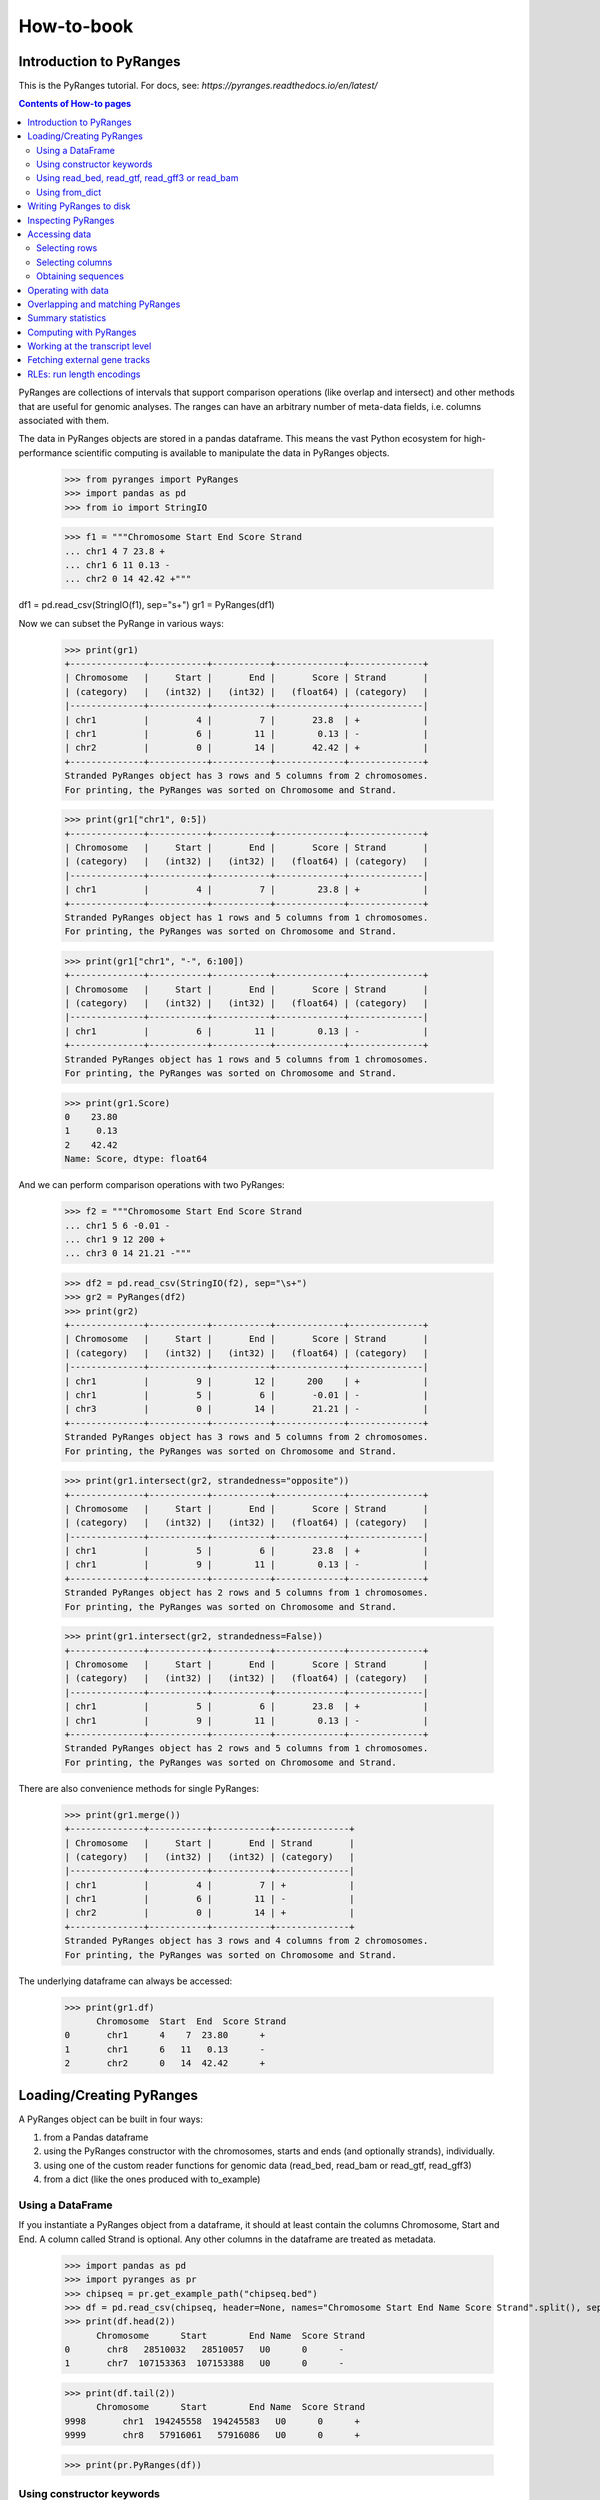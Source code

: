 How-to-book
===========



Introduction to PyRanges
~~~~~~~~~~~~~~~~~~~~~~~~

This is the PyRanges tutorial. For docs, see: `https://pyranges.readthedocs.io/en/latest/`


.. contents:: Contents of How-to pages
   :depth: 3

PyRanges are collections of intervals that support comparison operations (like overlap and intersect) and other methods that are useful for genomic analyses. The ranges can have an arbitrary number of meta-data fields, i.e. columns associated with them.

The data in PyRanges objects are stored in a pandas dataframe. This means the vast Python ecosystem for high-performance scientific computing is available to manipulate the data in PyRanges objects.




  >>> from pyranges import PyRanges
  >>> import pandas as pd
  >>> from io import StringIO
	
  >>> f1 = """Chromosome Start End Score Strand 
  ... chr1 4 7 23.8 +
  ... chr1 6 11 0.13 -
  ... chr2 0 14 42.42 +"""
	
df1 = pd.read_csv(StringIO(f1), sep="\s+")
gr1 = PyRanges(df1)


Now we can subset the PyRange in various ways:


  >>> print(gr1)
  +--------------+-----------+-----------+-------------+--------------+
  | Chromosome   |     Start |       End |       Score | Strand       |
  | (category)   |   (int32) |   (int32) |   (float64) | (category)   |
  |--------------+-----------+-----------+-------------+--------------|
  | chr1         |         4 |         7 |       23.8  | +            |
  | chr1         |         6 |        11 |        0.13 | -            |
  | chr2         |         0 |        14 |       42.42 | +            |
  +--------------+-----------+-----------+-------------+--------------+
  Stranded PyRanges object has 3 rows and 5 columns from 2 chromosomes.
  For printing, the PyRanges was sorted on Chromosome and Strand.
	
  >>> print(gr1["chr1", 0:5])
  +--------------+-----------+-----------+-------------+--------------+
  | Chromosome   |     Start |       End |       Score | Strand       |
  | (category)   |   (int32) |   (int32) |   (float64) | (category)   |
  |--------------+-----------+-----------+-------------+--------------|
  | chr1         |         4 |         7 |        23.8 | +            |
  +--------------+-----------+-----------+-------------+--------------+
  Stranded PyRanges object has 1 rows and 5 columns from 1 chromosomes.
  For printing, the PyRanges was sorted on Chromosome and Strand.
  
  
  >>> print(gr1["chr1", "-", 6:100])
  +--------------+-----------+-----------+-------------+--------------+
  | Chromosome   |     Start |       End |       Score | Strand       |
  | (category)   |   (int32) |   (int32) |   (float64) | (category)   |
  |--------------+-----------+-----------+-------------+--------------|
  | chr1         |         6 |        11 |        0.13 | -            |
  +--------------+-----------+-----------+-------------+--------------+
  Stranded PyRanges object has 1 rows and 5 columns from 1 chromosomes.
  For printing, the PyRanges was sorted on Chromosome and Strand.
	
  >>> print(gr1.Score)
  0    23.80
  1     0.13
  2    42.42
  Name: Score, dtype: float64
	
	
And we can perform comparison operations with two PyRanges:

  >>> f2 = """Chromosome Start End Score Strand
  ... chr1 5 6 -0.01 -
  ... chr1 9 12 200 +
  ... chr3 0 14 21.21 -"""
	
  >>> df2 = pd.read_csv(StringIO(f2), sep="\s+")
  >>> gr2 = PyRanges(df2)
  >>> print(gr2)
  +--------------+-----------+-----------+-------------+--------------+
  | Chromosome   |     Start |       End |       Score | Strand       |
  | (category)   |   (int32) |   (int32) |   (float64) | (category)   |
  |--------------+-----------+-----------+-------------+--------------|
  | chr1         |         9 |        12 |      200    | +            |
  | chr1         |         5 |         6 |       -0.01 | -            |
  | chr3         |         0 |        14 |       21.21 | -            |
  +--------------+-----------+-----------+-------------+--------------+
  Stranded PyRanges object has 3 rows and 5 columns from 2 chromosomes.
  For printing, the PyRanges was sorted on Chromosome and Strand.
	
  >>> print(gr1.intersect(gr2, strandedness="opposite"))
  +--------------+-----------+-----------+-------------+--------------+
  | Chromosome   |     Start |       End |       Score | Strand       |
  | (category)   |   (int32) |   (int32) |   (float64) | (category)   |
  |--------------+-----------+-----------+-------------+--------------|
  | chr1         |         5 |         6 |       23.8  | +            |
  | chr1         |         9 |        11 |        0.13 | -            |
  +--------------+-----------+-----------+-------------+--------------+
  Stranded PyRanges object has 2 rows and 5 columns from 1 chromosomes.
  For printing, the PyRanges was sorted on Chromosome and Strand.
	
  >>> print(gr1.intersect(gr2, strandedness=False))
  +--------------+-----------+-----------+-------------+--------------+
  | Chromosome   |     Start |       End |       Score | Strand       |
  | (category)   |   (int32) |   (int32) |   (float64) | (category)   |
  |--------------+-----------+-----------+-------------+--------------|
  | chr1         |         5 |         6 |       23.8  | +            |
  | chr1         |         9 |        11 |        0.13 | -            |
  +--------------+-----------+-----------+-------------+--------------+
  Stranded PyRanges object has 2 rows and 5 columns from 1 chromosomes.
  For printing, the PyRanges was sorted on Chromosome and Strand.

There are also convenience methods for single PyRanges:

  >>> print(gr1.merge())
  +--------------+-----------+-----------+--------------+
  | Chromosome   |     Start |       End | Strand       |
  | (category)   |   (int32) |   (int32) | (category)   |
  |--------------+-----------+-----------+--------------|
  | chr1         |         4 |         7 | +            |
  | chr1         |         6 |        11 | -            |
  | chr2         |         0 |        14 | +            |
  +--------------+-----------+-----------+--------------+
  Stranded PyRanges object has 3 rows and 4 columns from 2 chromosomes.
  For printing, the PyRanges was sorted on Chromosome and Strand.

The underlying dataframe can always be accessed:

  >>> print(gr1.df)
  	Chromosome  Start  End  Score Strand
  0       chr1      4    7  23.80      +
  1       chr1      6   11   0.13      -
  2       chr2      0   14  42.42      +



Loading/Creating PyRanges
~~~~~~~~~~~~~~~~~~~~~~~~~


A PyRanges object can be built in four ways:


#. from a Pandas dataframe
#. using the PyRanges constructor with the chromosomes, starts and ends (and optionally strands), individually.
#. using one of the custom reader functions for genomic data (read_bed, read_bam or read_gtf, read_gff3)
#. from a dict (like the ones produced with to_example)


Using a DataFrame
-----------------


If you instantiate a PyRanges object from a dataframe, it should at least contain the columns Chromosome, Start and End. A column called Strand is optional. Any other columns in the dataframe are treated as metadata.


  >>> import pandas as pd
  >>> import pyranges as pr
  >>> chipseq = pr.get_example_path("chipseq.bed")
  >>> df = pd.read_csv(chipseq, header=None, names="Chromosome Start End Name Score Strand".split(), sep="\t")
  >>> print(df.head(2))
  	Chromosome      Start        End Name  Score Strand
  0       chr8   28510032   28510057   U0      0      -
  1       chr7  107153363  107153388   U0      0      -

  >>> print(df.tail(2))
  	Chromosome      Start        End Name  Score Strand
  9998       chr1  194245558  194245583   U0      0      +
  9999       chr8   57916061   57916086   U0      0      +
	 
  >>> print(pr.PyRanges(df))


	
Using constructor keywords
--------------------------


The other way to instantiate a PyRanges object is to use the constructor with keywords:

  >>> gr = pr.PyRanges(chromosomes=df.Chromosome, starts=df.Start, ends=df.End)
  >>> print(gr)
  +--------------+-----------+-----------+
  | Chromosome   | Start     | End       |
  | (category)   | (int32)   | (int32)   |
  |--------------+-----------+-----------|
  | chr1         | 100079649 | 100079674 |
  | chr1         | 212609534 | 212609559 |
  | chr1         | 223587418 | 223587443 |
  | chr1         | 202450161 | 202450186 |
  | ...          | ...       | ...       |
  | chrY         | 11942770  | 11942795  |
  | chrY         | 8316773   | 8316798   |
  | chrY         | 7463444   | 7463469   |
  | chrY         | 7405376   | 7405401   |
  +--------------+-----------+-----------+
  Unstranded PyRanges object has 10,000 rows and 3 columns from 24 chromosomes.
  For printing, the PyRanges was sorted on Chromosome.


It is possible to make PyRanges objects out of basic Python datatypes:

  >>> gr = pr.PyRanges(chromosomes="chr1", strands="+", starts=[0, 1, 2], ends=(3, 4, 5))
  >>> print(gr)
  +--------------+-----------+-----------+--------------+
  | Chromosome   |     Start |       End | Strand       |
  | (category)   |   (int32) |   (int32) | (category)   |
  |--------------+-----------+-----------+--------------|
  | chr1         |         0 |         3 | +            |
  | chr1         |         1 |         4 | +            |
  | chr1         |         2 |         5 | +            |
  +--------------+-----------+-----------+--------------+
  Stranded PyRanges object has 3 rows and 4 columns from 1 chromosomes.
  For printing, the PyRanges was sorted on Chromosome and Strand.

  >>> gr = pr.PyRanges(chromosomes="chr1 chr2 chr3".split(), strands="+ - +".split(), starts=[0, 1, 2], ends=(3, 4, 5))
  >>> print(gr)
  +--------------+-----------+-----------+--------------+
  | Chromosome   |     Start |       End | Strand       |
  | (category)   |   (int32) |   (int32) | (category)   |
  |--------------+-----------+-----------+--------------|
  | chr1         |         0 |         3 | +            |
  | chr2         |         1 |         4 | -            |
  | chr3         |         2 |         5 | +            |
  +--------------+-----------+-----------+--------------+
  Stranded PyRanges object has 3 rows and 4 columns from 3 chromosomes.
  For printing, the PyRanges was sorted on Chromosome and Strand.
	
Using read_bed, read_gtf, read_gff3 or read_bam
-----------------------------------------------


The pyranges library can create PyRanges from gff3 common file formats, namely gtf/gff, gff3, bed and bam ^.

  >>> ensembl_path = pr.get_example_path("ensembl.gtf")
  >>> gr = pr.read_gtf(ensembl_path)
  >>> print(gr)
  +--------------+------------+--------------+-----------+-----------+------------+-------+
  | Chromosome   | Source     | Feature      | Start     | End       | Score      | +20   |
  | (category)   | (object)   | (category)   | (int32)   | (int32)   | (object)   | ...   |
  |--------------+------------+--------------+-----------+-----------+------------+-------|
  | 1            | havana     | gene         | 11868     | 14409     | .          | ...   |
  | 1            | havana     | transcript   | 11868     | 14409     | .          | ...   |
  | 1            | havana     | exon         | 11868     | 12227     | .          | ...   |
  | 1            | havana     | exon         | 12612     | 12721     | .          | ...   |
  | ...          | ...        | ...          | ...       | ...       | ...        | ...   |
  | 1            | ensembl    | transcript   | 120724    | 133723    | .          | ...   |
  | 1            | ensembl    | exon         | 133373    | 133723    | .          | ...   |
  | 1            | ensembl    | exon         | 129054    | 129223    | .          | ...   |
  | 1            | ensembl    | exon         | 120873    | 120932    | .          | ...   |
  +--------------+------------+--------------+-----------+-----------+------------+-------+
  Stranded PyRanges object has 95 rows and 26 columns from 1 chromosomes.
  For printing, the PyRanges was sorted on Chromosome and Strand.
  20 hidden columns: Strand, Frame, gene_id, gene_version, gene_name, gene_source, gene_biotype, ... (+ 13 more.)


To read bam files the optional bamread-library must be installed. Use::

    conda install -c bioconda bamread
 
or::
    
    pip install bamread 

to install it
    
    
read_bam takes the arguments ``sparse``, ``mapq``, ``required_flag``, ``filter_flag``, which have the default values True, 0, 0 and 1540, respectively. With sparse True, only the columns ``['Chromosome', 'Start', 'End', 'Strand', 'Flag']`` are fetched. Setting sparse to False additionally gives you the columns ``['QueryStart', 'QueryEnd', 'Name', 'Cigar', 'Quality']``, but is more time and memory-consuming.
All the reader functions also take the flag ``as_df``


Using from_dict
---------------

  >>> f1 = pr.data.f1()
  >>> d = f1.to_example(n=10)
  >>> print(d)
  {'Chromosome': ['chr1', 'chr1', 'chr1'], 'Start': [3, 8, 5], 'End': [6, 9, 7], 'Name': ['interval1', 'interval3', 'interval2'], 'Score': [0, 0, 0], 'Strand': ['+', '+', '-']}
	
  >>> print(pr.from_dict(d))
  +--------------+-----------+-----------+------------+-----------+--------------+
  | Chromosome   |     Start |       End | Name       |     Score | Strand       |
  | (category)   |   (int32) |   (int32) | (object)   |   (int64) | (category)   |
  |--------------+-----------+-----------+------------+-----------+--------------|
  | chr1         |         3 |         6 | interval1  |         0 | +            |
  | chr1         |         8 |         9 | interval3  |         0 | +            |
  | chr1         |         5 |         7 | interval2  |         0 | -            |
  +--------------+-----------+-----------+------------+-----------+--------------+
  Stranded PyRanges object has 3 rows and 6 columns from 1 chromosomes.
  For printing, the PyRanges was sorted on Chromosome and Strand.


Writing PyRanges to disk
~~~~~~~~~~~~~~~~~~~~~~~~


The PyRanges can be written to several formats, namely csv, gtf, gff3 and bigwig.
If no path-argument is given, the string representation of the data is returned. (It may potentially be very large.) If a path is given, the return value is the object itself. This way the write methods can easily be inserted in method call chains.

  >>> import pyranges as pr
  >>> gr = pr.data.chipseq()
  >>> gr.to_gtf("chipseq.gtf")
  # file chipseq.gtf has been created 



The to_csv method takes the arguments header and sep.

  >>> print(gr.drop(['Label', 'Tag']).head().to_csv(sep="\t", header=False))
  chr1	212609534	212609559	U0	0	+
  chr1	169887529	169887554	U0	0	+
  chr1	216711011	216711036	U0	0	+
  chr1	144227079	144227104	U0	0	+
  chr1	148177825	148177850	U0	0	+
  chr1	113486652	113486677	U0	0	+
  chr1	27024083	27024108	U0	0	+
  chr1	37865066	37865091	U0	0	+

All to-methods except to_bigwig takes an argument chain which can be set to True if you want the method to return the PyRanges it wrote. It is useful for storing the intermediate results of long call chains.::

	pr.data().f1().to_csv("bla", chain=True).merge()...
	
	
	
The pyranges library can also create bigwigs, but it needs the library pybigwig which is not installed by default. 
Use:: 
	
	conda install -c bioconda pybigwig
	
or::

	pip install pybigwig
	

to install it.

The bigwig writer needs to know the chromosome sizes. 
You can fetch these using the pyranges database functions, a pyranges add-on that can be install with::

	pip install pyranges_db:

  >>> gr.to_bigwig("chipseq.bw", chromsizes)
  # file chipseq.bw has been created 



To create a bigwig from an arbitrary value column, use the value_col argument.
If you want to write one bigwig for each strand, you need to do it manually.

  >>> gr["+"].to_bigwig("chipseq_plus.bw", chromsizes)
  >>> gr["-"].to_bigwig("chipseq_minus.bw", chromsizes)

to_bigwig also takes a flag ``divide_by`` which takes another PyRanges. Using divide_by creates a log2-normalized bigwig.




Inspecting PyRanges
~~~~~~~~~~~~~~~~~~~


The PyRanges method print provides an overview of its data:


  >>> import pyranges as pr
  >>> gr = pr.data.chipseq()
  >>> gr.print()
  +--------------+-----------+-----------+------------+-----------+--------------+
  | Chromosome   | Start     | End       | Name       | Score     | Strand       |
  | (category)   | (int32)   | (int32)   | (object)   | (int64)   | (category)   |
  |--------------+-----------+-----------+------------+-----------+--------------|
  | chr1         | 212609534 | 212609559 | U0         | 0         | +            |
  | chr1         | 169887529 | 169887554 | U0         | 0         | +            |
  | chr1         | 216711011 | 216711036 | U0         | 0         | +            |
  | chr1         | 144227079 | 144227104 | U0         | 0         | +            |
  | ...          | ...       | ...       | ...        | ...       | ...          |
  | chrY         | 15224235  | 15224260  | U0         | 0         | -            |
  | chrY         | 13517892  | 13517917  | U0         | 0         | -            |
  | chrY         | 8010951   | 8010976   | U0         | 0         | -            |
  | chrY         | 7405376   | 7405401   | U0         | 0         | -            |
  +--------------+-----------+-----------+------------+-----------+--------------+
  Stranded PyRanges object has 10,000 rows and 6 columns from 24 chromosomes.
  For printing, the PyRanges was sorted on Chromosome and Strand.

The same method is invoked under the hood anytime we request a string representation:

  >>> print(str(gr))
  +--------------+-----------+-----------+------------+-----------+--------------+
  | Chromosome   | Start     | End       | Name       | Score     | Strand       |
  | (category)   | (int32)   | (int32)   | (object)   | (int64)   | (category)   |
  |--------------+-----------+-----------+------------+-----------+--------------|
  | chr1         | 212609534 | 212609559 | U0         | 0         | +            |
  | chr1         | 169887529 | 169887554 | U0         | 0         | +            |
  | chr1         | 216711011 | 216711036 | U0         | 0         | +            |
  | chr1         | 144227079 | 144227104 | U0         | 0         | +            |
  | ...          | ...       | ...       | ...        | ...       | ...          |
  | chrY         | 15224235  | 15224260  | U0         | 0         | -            |
  | chrY         | 13517892  | 13517917  | U0         | 0         | -            |
  | chrY         | 8010951   | 8010976   | U0         | 0         | -            |
  | chrY         | 7405376   | 7405401   | U0         | 0         | -            |
  +--------------+-----------+-----------+------------+-----------+--------------+
  Stranded PyRanges object has 10,000 rows and 6 columns from 24 chromosomes.
  For printing, the PyRanges was sorted on Chromosome and Strand.

As explained in the tutorial, PyRanges objects consist of collections of DataFrames, organized per chromosome (and strand, if Stranded). When printed, they are displayed as a continuous table, ordered by Chromosome (and strand). 

The window width affects the output of print: columns that do not fit are hidden. When this happens, a message is printed after the table:

  >>> gr.new_col = 'value'
  >>> gr.another_col = 99
  >>> gr.print()
  +--------------+-----------+-----------+------------+-----------+-------+
  | Chromosome   | Start     | End       | Name       | Score     | +3    |
  | (category)   | (int32)   | (int32)   | (object)   | (int64)   | ...   |
  |--------------+-----------+-----------+------------+-----------+-------|
  | chr1         | 212609534 | 212609559 | U0         | 0         | ...   |
  | chr1         | 169887529 | 169887554 | U0         | 0         | ...   |
  | chr1         | 216711011 | 216711036 | U0         | 0         | ...   |
  | chr1         | 144227079 | 144227104 | U0         | 0         | ...   |
  | ...          | ...       | ...       | ...        | ...       | ...   |
  | chrY         | 15224235  | 15224260  | U0         | 0         | ...   |
  | chrY         | 13517892  | 13517917  | U0         | 0         | ...   |
  | chrY         | 8010951   | 8010976   | U0         | 0         | ...   |
  | chrY         | 7405376   | 7405401   | U0         | 0         | ...   |
  +--------------+-----------+-----------+------------+-----------+-------+
  Stranded PyRanges object has 10,000 rows and 8 columns from 24 chromosomes.
  For printing, the PyRanges was sorted on Chromosome and Strand.
  3 hidden columns: Strand, new_col, another_col

Only a limited number of rows are displayed, which are taken from the top and bottom of the table. This is 8 by default, and can be redefined through the first argument of print, named n:

  >>> gr.print(2)
  +--------------+-----------+-----------+------------+-----------+-------+
  | Chromosome   | Start     | End       | Name       | Score     | +3    |
  | (category)   | (int32)   | (int32)   | (object)   | (int64)   | ...   |
  |--------------+-----------+-----------+------------+-----------+-------|
  | chr1         | 212609534 | 212609559 | U0         | 0         | ...   |
  | ...          | ...       | ...       | ...        | ...       | ...   |
  | chrY         | 7405376   | 7405401   | U0         | 0         | ...   |
  +--------------+-----------+-----------+------------+-----------+-------+
  Stranded PyRanges object has 10,000 rows and 8 columns from 24 chromosomes.
  For printing, the PyRanges was sorted on Chromosome and Strand.
  3 hidden columns: Strand, new_col, another_col

  >>> gr.print(n=20)
  +--------------+-----------+-----------+------------+-----------+-------+
  | Chromosome   | Start     | End       | Name       | Score     | +3    |
  | (category)   | (int32)   | (int32)   | (object)   | (int64)   | ...   |
  |--------------+-----------+-----------+------------+-----------+-------|
  | chr1         | 212609534 | 212609559 | U0         | 0         | ...   |
  | chr1         | 169887529 | 169887554 | U0         | 0         | ...   |
  | chr1         | 216711011 | 216711036 | U0         | 0         | ...   |
  | chr1         | 144227079 | 144227104 | U0         | 0         | ...   |
  | chr1         | 148177825 | 148177850 | U0         | 0         | ...   |
  | chr1         | 113486652 | 113486677 | U0         | 0         | ...   |
  | chr1         | 27024083  | 27024108  | U0         | 0         | ...   |
  | chr1         | 37865066  | 37865091  | U0         | 0         | ...   |
  | chr1         | 47488200  | 47488225  | U0         | 0         | ...   |
  | chr1         | 197075093 | 197075118 | U0         | 0         | ...   |
  | ...          | ...       | ...       | ...        | ...       | ...   |
  | chrY         | 21707662  | 21707687  | U0         | 0         | ...   |
  | chrY         | 7761026   | 7761051   | U0         | 0         | ...   |
  | chrY         | 22210637  | 22210662  | U0         | 0         | ...   |
  | chrY         | 14774053  | 14774078  | U0         | 0         | ...   |
  | chrY         | 16495497  | 16495522  | U0         | 0         | ...   |
  | chrY         | 7046809   | 7046834   | U0         | 0         | ...   |
  | chrY         | 15224235  | 15224260  | U0         | 0         | ...   |
  | chrY         | 13517892  | 13517917  | U0         | 0         | ...   |
  | chrY         | 8010951   | 8010976   | U0         | 0         | ...   |
  | chrY         | 7405376   | 7405401   | U0         | 0         | ...   |
  +--------------+-----------+-----------+------------+-----------+-------+
  Stranded PyRanges object has 10,000 rows and 8 columns from 24 chromosomes.
  For printing, the PyRanges was sorted on Chromosome and Strand.
  3 hidden columns: Strand, new_col, another_col

Argument formatting allows to fine-tune appearance. It takes a dictionary with any column name as key, and a string as value which follows the python format syntax:

  >>> gr.print(formatting={
  ...     'Score':'{:.2f}',
  ... 	    'End':'{:e}',
  ... 	    'Start':'{:,}',
  ... 	    'Name':'name={}',
  ... 	    })
  +--------------+-------------+--------------+------------+-----------+-------+
  | Chromosome   | Start       | End          | Name       | Score     | +3    |
  | (category)   | (int32)     | (int32)      | (object)   | (int64)   | ...   |
  |--------------+-------------+--------------+------------+-----------+-------|
  | chr1         | 212,609,534 | 2.126096e+08 | name=U0    | 0.00      | ...   |
  | chr1         | 169,887,529 | 1.698876e+08 | name=U0    | 0.00      | ...   |
  | chr1         | 216,711,011 | 2.167110e+08 | name=U0    | 0.00      | ...   |
  | chr1         | 144,227,079 | 1.442271e+08 | name=U0    | 0.00      | ...   |
  | ...          | ...         | ...          | ...        | ...       | ...   |
  | chrY         | 15,224,235  | 1.522426e+07 | name=U0    | 0.00      | ...   |
  | chrY         | 13,517,892  | 1.351792e+07 | name=U0    | 0.00      | ...   |
  | chrY         | 8,010,951   | 8.010976e+06 | name=U0    | 0.00      | ...   |
  | chrY         | 7,405,376   | 7.405401e+06 | name=U0    | 0.00      | ...   |
  +--------------+-------------+--------------+------------+-----------+-------+
  Stranded PyRanges object has 10,000 rows and 8 columns from 24 chromosomes.
  For printing, the PyRanges was sorted on Chromosome and Strand.
  3 hidden columns: Strand, new_col, another_col


PyRanges columns are pandas Series, and they may be of different data types. The types  are shown in the header shown with print (see above). To see them all, use property dtypes:

  >>> gr.dtypes
  Chromosome     category
  Start             int32
  End               int32
  Name             object
  Score             int64
  Strand         category
  new_col          object
  another_col       int64
  dtype: object

If you want to inspect more information from a PyRanges object, remember that you can always transform it into a pandas DataFrame, which gives access to all its methods. For example, you may employ pandas info and describe:

  >>> gr.df.info()
  <class 'pandas.core.frame.DataFrame'>
  RangeIndex: 10000 entries, 0 to 9999
  Data columns (total 8 columns):
      Column       Non-Null Count  Dtype
   ---  ------       --------------  -----
   0   Chromosome   10000 non-null  category
   1   Start        10000 non-null  int32
   2   End          10000 non-null  int32
   3   Name         10000 non-null  object
   4   Score        10000 non-null  int64
   5   Strand       10000 non-null  category
   6   new_col      10000 non-null  object
   7   another_col  10000 non-null  int64
   dtypes: category(2), int32(2), int64(2), object(2)
   memory usage: 411.1+ KB

  >>> gr.df.describe()
        Start           End    Score  another_col
  count  1.000000e+04  1.000000e+04  10000.0      10000.0
  mean   8.087570e+07  8.087573e+07      0.0         99.0
  std    5.572825e+07  5.572825e+07      0.0          0.0
  min    1.361100e+04  1.363600e+04      0.0         99.0
  25%    3.550257e+07  3.550260e+07      0.0         99.0
  50%    7.030672e+07  7.030674e+07      0.0         99.0
  75%    1.167902e+08  1.167902e+08      0.0         99.0
  max    2.471349e+08  2.471349e+08      0.0         99.0


Accessing data
~~~~~~~~~~~~~~

Selecting rows
--------------

As seen in the tutorial, PyRanges provides various ways to select a subset of rows. All of these methods return a (smaller) copy of the original object.

One way is to index **by genomic region**, which may take any of the following syntaxes:

* chromosome
* chromosome, position slice 
* chromosome, strand, position slice

Here's one example for each:

.. code-block:: python

  >>> import pyranges as pr
  >>> gr = pr.data.chipseq()
  >>> gr['chrX']
  +--------------+-----------+-----------+------------+-----------+--------------+
  | Chromosome   | Start     | End       | Name       | Score     | Strand       |
  | (category)   | (int32)   | (int32)   | (object)   | (int64)   | (category)   |
  |--------------+-----------+-----------+------------+-----------+--------------|
  | chrX         | 13843759  | 13843784  | U0         | 0         | +            |
  | chrX         | 114673546 | 114673571 | U0         | 0         | +            |
  | chrX         | 131816774 | 131816799 | U0         | 0         | +            |
  | chrX         | 45504745  | 45504770  | U0         | 0         | +            |
  | ...          | ...       | ...       | ...        | ...       | ...          |
  | chrX         | 146694149 | 146694174 | U0         | 0         | -            |
  | chrX         | 5044527   | 5044552   | U0         | 0         | -            |
  | chrX         | 15281263  | 15281288  | U0         | 0         | -            |
  | chrX         | 120273723 | 120273748 | U0         | 0         | -            |
  +--------------+-----------+-----------+------------+-----------+--------------+
  Stranded PyRanges object has 282 rows and 6 columns from 1 chromosomes.
  For printing, the PyRanges was sorted on Chromosome and Strand.

  >>> gr['chr1', 1000000:3000000]
  +--------------+-----------+-----------+------------+-----------+--------------+
  | Chromosome   |     Start |       End | Name       |     Score | Strand       |
  | (category)   |   (int32) |   (int32) | (object)   |   (int64) | (category)   |
  |--------------+-----------+-----------+------------+-----------+--------------|
  | chr1         |   1541598 |   1541623 | U0         |         0 | +            |
  | chr1         |   1599121 |   1599146 | U0         |         0 | +            |
  | chr1         |   1325303 |   1325328 | U0         |         0 | -            |
  | chr1         |   1820285 |   1820310 | U0         |         0 | -            |
  | chr1         |   2448322 |   2448347 | U0         |         0 | -            |
  +--------------+-----------+-----------+------------+-----------+--------------+
  Stranded PyRanges object has 5 rows and 6 columns from 1 chromosomes.
  For printing, the PyRanges was sorted on Chromosome and Strand.

  >>> gr['chr1', '-', 1000000:3000000]
  +--------------+-----------+-----------+------------+-----------+--------------+
  | Chromosome   |     Start |       End | Name       |     Score | Strand       |
  | (category)   |   (int32) |   (int32) | (object)   |   (int64) | (category)   |
  |--------------+-----------+-----------+------------+-----------+--------------|
  | chr1         |   1325303 |   1325328 | U0         |         0 | -            |
  | chr1         |   1820285 |   1820310 | U0         |         0 | -            |
  | chr1         |   2448322 |   2448347 | U0         |         0 | -            |
  +--------------+-----------+-----------+------------+-----------+--------------+
  Stranded PyRanges object has 3 rows and 6 columns from 1 chromosomes.
  For printing, the PyRanges was sorted on Chromosome and Strand.

Simple forms of row selection are done through methods **head** and **tail**, which return the top or bottom N rows, respectively, where N is 8 by default:

  >>> gr.head()
  +--------------+-----------+-----------+------------+-----------+--------------+
  | Chromosome   |     Start |       End | Name       |     Score | Strand       |
  | (category)   |   (int32) |   (int32) | (object)   |   (int64) | (category)   |
  |--------------+-----------+-----------+------------+-----------+--------------|
  | chr1         | 212609534 | 212609559 | U0         |         0 | +            |
  | chr1         | 169887529 | 169887554 | U0         |         0 | +            |
  | chr1         | 216711011 | 216711036 | U0         |         0 | +            |
  | chr1         | 144227079 | 144227104 | U0         |         0 | +            |
  | chr1         | 148177825 | 148177850 | U0         |         0 | +            |
  | chr1         | 113486652 | 113486677 | U0         |         0 | +            |
  | chr1         |  27024083 |  27024108 | U0         |         0 | +            |
  | chr1         |  37865066 |  37865091 | U0         |         0 | +            |
  +--------------+-----------+-----------+------------+-----------+--------------+
  Stranded PyRanges object has 8 rows and 6 columns from 1 chromosomes.
  For printing, the PyRanges was sorted on Chromosome and Strand.

  >>> gr.tail()
  +--------------+-----------+-----------+------------+-----------+--------------+
  | Chromosome   |     Start |       End | Name       |     Score | Strand       |
  | (category)   |   (int32) |   (int32) | (object)   |   (int64) | (category)   |
  |--------------+-----------+-----------+------------+-----------+--------------|
  | chrY         |  22210637 |  22210662 | U0         |         0 | -            |
  | chrY         |  14774053 |  14774078 | U0         |         0 | -            |
  | chrY         |  16495497 |  16495522 | U0         |         0 | -            |
  | chrY         |   7046809 |   7046834 | U0         |         0 | -            |
  | chrY         |  15224235 |  15224260 | U0         |         0 | -            |
  | chrY         |  13517892 |  13517917 | U0         |         0 | -            |
  | chrY         |   8010951 |   8010976 | U0         |         0 | -            |
  | chrY         |   7405376 |   7405401 | U0         |         0 | -            |
  +--------------+-----------+-----------+------------+-----------+--------------+
  Stranded PyRanges object has 8 rows and 6 columns from 1 chromosomes.
  For printing, the PyRanges was sorted on Chromosome and Strand.


The most important form of row selection is by **indexing with a boolean Series**. This is typically generated from a column through a comparison operator. Let's see it with some other example data:

  >>> gg = pr.data.chipseq()
  >>> gg.print(n=20)
  +--------------+-----------+-----------+------------+-----------+--------------+
  | Chromosome   |     Start |       End | Name       |     Score | Strand       |
  | (category)   |   (int32) |   (int32) | (object)   |   (int64) | (category)   |
  |--------------+-----------+-----------+------------+-----------+--------------|
  | chr1         |      9939 |     10138 | H3K27me3   |         7 | +            |
  | chr1         |      9953 |     10152 | H3K27me3   |         5 | +            |
  | chr1         |     10024 |     10223 | H3K27me3   |         1 | +            |
  | chr1         |     10246 |     10445 | H3K27me3   |         4 | +            |
  | chr1         |    110246 |    110445 | H3K27me3   |         1 | +            |
  | chr1         |      9916 |     10115 | H3K27me3   |         5 | -            |
  | chr1         |      9951 |     10150 | H3K27me3   |         8 | -            |
  | chr1         |      9978 |     10177 | H3K27me3   |         7 | -            |
  | chr1         |     10001 |     10200 | H3K27me3   |         5 | -            |
  | chr1         |     10127 |     10326 | H3K27me3   |         1 | -            |
  | chr1         |     10241 |     10440 | H3K27me3   |         6 | -            |
  +--------------+-----------+-----------+------------+-----------+--------------+
  Stranded PyRanges object has 11 rows and 6 columns from 1 chromosomes.
  For printing, the PyRanges was sorted on Chromosome and Strand.

Below, we produce a boolean Series:

  >>> gg.Score > 5
  1      True
  3     False
  6     False
  9     False
  10    False
  0     False
  2      True
  4      True
  5     False
  7     False
  8      True
  Name: Score, dtype: bool

And we use it to select the rows in which the column Score has a value greater than 5:

  >>> gg[gg.Score>5]
  +--------------+-----------+-----------+------------+-----------+--------------+
  | Chromosome   |     Start |       End | Name       |     Score | Strand       |
  | (category)   |   (int32) |   (int32) | (object)   |   (int64) | (category)   |
  |--------------+-----------+-----------+------------+-----------+--------------|
  | chr1         |      9939 |     10138 | H3K27me3   |         7 | +            |
  | chr1         |      9951 |     10150 | H3K27me3   |         8 | -            |
  | chr1         |      9978 |     10177 | H3K27me3   |         7 | -            |
  | chr1         |     10241 |     10440 | H3K27me3   |         6 | -            |
  +--------------+-----------+-----------+------------+-----------+--------------+
  Stranded PyRanges object has 4 rows and 6 columns from 1 chromosomes.
  For printing, the PyRanges was sorted on Chromosome and Strand.

As pandas users know, these logical operators can be employed with boolean Series:

* "&" =  element-wise AND operator
* "|" = element-wise OR operator
* "~" = NOT operator, inverts the values of the Series on its right

When using logical operators, make sure to parenthesize properly. 

Let's get the + intervals with Score 1 starting before 12,000 or ending after 100,000:

  >>> gg[
  ...    (gg.Score==1) &
  ...    (gg.Strand=='+') &
  ...    ((gg.Start<12000) | (gg.End>100000))
  ...    ]
  +--------------+-----------+-----------+------------+-----------+--------------+
  | Chromosome   |     Start |       End | Name       |     Score | Strand       |
  | (category)   |   (int32) |   (int32) | (object)   |   (int64) | (category)   |
  |--------------+-----------+-----------+------------+-----------+--------------|
  | chr1         |     10024 |     10223 | H3K27me3   |         1 | +            |
  | chr1         |    110246 |    110445 | H3K27me3   |         1 | +            |
  +--------------+-----------+-----------+------------+-----------+--------------+
  Stranded PyRanges object has 2 rows and 6 columns from 1 chromosomes.
  For printing, the PyRanges was sorted on Chromosome and Strand.

Let's invert the selection, i.e. taking all intervals that do not fit the above criteria:

  >>> gg[~(
  ...      (gg.Score==1) &
  ...      (gg.Strand=='+') &
  ...      ((gg.Start<12000) | (gg.End>100000))
  ...     )
  ...    ]
  +--------------+-----------+-----------+------------+-----------+--------------+
  | Chromosome   | Start     | End       | Name       | Score     | Strand       |
  | (category)   | (int32)   | (int32)   | (object)   | (int64)   | (category)   |
  |--------------+-----------+-----------+------------+-----------+--------------|
  | chr1         | 9939      | 10138     | H3K27me3   | 7         | +            |
  | chr1         | 9953      | 10152     | H3K27me3   | 5         | +            |
  | chr1         | 10246     | 10445     | H3K27me3   | 4         | +            |
  | chr1         | 9916      | 10115     | H3K27me3   | 5         | -            |
  | ...          | ...       | ...       | ...        | ...       | ...          |
  | chr1         | 9978      | 10177     | H3K27me3   | 7         | -            |
  | chr1         | 10001     | 10200     | H3K27me3   | 5         | -            |
  | chr1         | 10127     | 10326     | H3K27me3   | 1         | -            |
  | chr1         | 10241     | 10440     | H3K27me3   | 6         | -            |
  +--------------+-----------+-----------+------------+-----------+--------------+
  Stranded PyRanges object has 9 rows and 6 columns from 1 chromosomes.
  For printing, the PyRanges was sorted on Chromosome and Strand.


Another way to select rows is **the subset method**, for which you provide a function which is then applied to each DataFrame of the collection, and which must return a boolean Series. Typically, you define a lambda function on-the-fly:


  
  >>> # the following is equivalent to
  >>> gg[gg.Score.isin([2,4,6]]
  >>> gg.subset(lambda x:x.Score.isin([2,4,6]))
  +--------------+-----------+-----------+------------+-----------+--------------+
  | Chromosome   |     Start |       End | Name       |     Score | Strand       |
  | (category)   |   (int32) |   (int32) | (object)   |   (int64) | (category)   |
  |--------------+-----------+-----------+------------+-----------+--------------|
  | chr1         |     10246 |     10445 | H3K27me3   |         4 | +            |
  | chr1         |     10241 |     10440 | H3K27me3   |         6 | -            |
  +--------------+-----------+-----------+------------+-----------+--------------+
  Stranded PyRanges object has 2 rows and 6 columns from 1 chromosomes.
  For printing, the PyRanges was sorted on Chromosome and Strand.

The method *subset* is suited for complex pandas operations, and it is also useful in method call chains. 

Lastly, a fairly specific form of row selection is **drop_duplicate_positions**, which gets rid of interval with the same coordinates:

  >>> d = {"Chromosome": [1, 1, 1, 2, 2], 
  ...      "Start": [1, 1, 2, 1, 8], 
  ...      "End": [4, 4, 9, 4, 12], 
  ...      "Strand": ["+", "+", "+", "+","-"], 
  ...      "ID": ["a", "b", "c", "d", "e"]}
  >>> p = pr.from_dict(d)
  >>> p
  +--------------+-----------+-----------+--------------+------------+
  |   Chromosome |     Start |       End | Strand       | ID         |
  |   (category) |   (int32) |   (int32) | (category)   | (object)   |
  |--------------+-----------+-----------+--------------+------------|
  |            1 |         1 |         4 | +            | a          |
  |            1 |         1 |         4 | +            | b          |
  |            1 |         2 |         9 | +            | c          |
  |            2 |         1 |         4 | +            | d          |
  |            2 |         8 |        12 | -            | e          |
  +--------------+-----------+-----------+--------------+------------+
  Stranded PyRanges object has 5 rows and 5 columns from 2 chromosomes.
  For printing, the PyRanges was sorted on Chromosome and Strand.
	
	
  >>> p.drop_duplicate_positions()
  +--------------+-----------+-----------+--------------+------------+
  |   Chromosome |     Start |       End | Strand       | ID         |
  |   (category) |   (int32) |   (int32) | (category)   | (object)   |
  |--------------+-----------+-----------+--------------+------------|
  |            1 |         1 |         4 | +            | a          |
  |            1 |         2 |         9 | +            | c          |
  |            2 |         1 |         4 | +            | d          |
  |            2 |         8 |        12 | -            | e          |
  +--------------+-----------+-----------+--------------+------------+
  Stranded PyRanges object has 4 rows and 5 columns from 2 chromosomes.
  For printing, the PyRanges was sorted on Chromosome and Strand.

Normally, the first instance of duplicated intervals is retained. Through argument keep=False, you can decide to remove them all:

  >>> p.drop_duplicate_positions(keep=False)
  +--------------+-----------+-----------+--------------+------------+
  |   Chromosome |     Start |       End | Strand       | ID         |
  |   (category) |   (int32) |   (int32) | (category)   | (object)   |
  |--------------+-----------+-----------+--------------+------------|
  |            1 |         2 |         9 | +            | c          |
  |            2 |         1 |         4 | +            | d          |
  |            2 |         8 |        12 | -            | e          |
  +--------------+-----------+-----------+--------------+------------+
  Stranded PyRanges object has 3 rows and 5 columns from 2 chromosomes.
  For printing, the PyRanges was sorted on Chromosome and Strand.

Selecting columns
-----------------


As previously seen, single PyRanges column (which are pandas Series) can be extracted through the dot notation:


  >>> gr = pr.data.chipseq()
  >>> gr.Chromosome
  18      chr1
  70      chr1
  129     chr1
  170     chr1
  196     chr1
  	...
  3023    chrY
  3131    chrY
  3816    chrY
  3897    chrY
  9570    chrY
  Name: Chromosome, Length: 10000, dtype: category
  Categories (24, object): ['chr1', 'chr10', 'chr11', 'chr12', ..., 'chr8', 'chr9', 'chrX', 'chrY']

The same syntax can be used for the core PyRanges columns (Chromosome, Strand, Start, End) or for metadata columns:

  >>> gr.Name
  18      U0
  70      U0
  129     U0
  170     U0
  196     U0
  	...
  3023    U0
  3131    U0
  3816    U0
  3897    U0
  9570    U0
  Name: Name, Length: 10000, dtype: object

This syntax is analogous to pandas Dataframes. Note that, however, the bracket column selection in pandas does not work in the same way in PyRanges:

  >>> df=gr.df
  >>> df['End']
  0       212609559
  1       169887554
  2       216711036
  3       144227104
  4       148177850
  	  ...
  9995      7046834
  9996     15224260
  9997     13517917
  9998      8010976
  9999      7405401
  Name: End, Length: 10000, dtype: int32

  >>> gr['End']
  Empty PyRanges

Because the last expression is evaluated as a genomic region, i.e. a form of row selection: it is searching for intervals on a Chromosome named "End", and finds none. Indeed, this fetches intervals on the chrY:

  >>> gr['chrY']
  +--------------+-----------+-----------+------------+-----------+--------------+
  | Chromosome   | Start     | End       | Name       | Score     | Strand       |
  | (category)   | (int32)   | (int32)   | (object)   | (int64)   | (category)   |
  |--------------+-----------+-----------+------------+-----------+--------------|
  | chrY         | 12930373  | 12930398  | U0         | 0         | +            |
  | chrY         | 15548022  | 15548047  | U0         | 0         | +            |
  | chrY         | 7194340   | 7194365   | U0         | 0         | +            |
  | chrY         | 21559181  | 21559206  | U0         | 0         | +            |
  | ...          | ...       | ...       | ...        | ...       | ...          |
  | chrY         | 15224235  | 15224260  | U0         | 0         | -            |
  | chrY         | 13517892  | 13517917  | U0         | 0         | -            |
  | chrY         | 8010951   | 8010976   | U0         | 0         | -            |
  | chrY         | 7405376   | 7405401   | U0         | 0         | -            |
  +--------------+-----------+-----------+------------+-----------+--------------+
  Stranded PyRanges object has 23 rows and 6 columns from 1 chromosomes.
  For printing, the PyRanges was sorted on Chromosome and Strand.

You can provide a list of column names in the bracket notation to select those columns. Pyranges will still return a PyRanges object, therefore retaining the core columns regardless of whether they were selected or not:

  >>> gr[ ['Name'] ]
  +--------------+-----------+-----------+------------+--------------+
  | Chromosome   | Start     | End       | Name       | Strand       |
  | (category)   | (int32)   | (int32)   | (object)   | (category)   |
  |--------------+-----------+-----------+------------+--------------|
  | chr1         | 212609534 | 212609559 | U0         | +            |
  | chr1         | 169887529 | 169887554 | U0         | +            |
  | chr1         | 216711011 | 216711036 | U0         | +            |
  | chr1         | 144227079 | 144227104 | U0         | +            |
  | ...          | ...       | ...       | ...        | ...          |
  | chrY         | 15224235  | 15224260  | U0         | -            |
  | chrY         | 13517892  | 13517917  | U0         | -            |
  | chrY         | 8010951   | 8010976   | U0         | -            |
  | chrY         | 7405376   | 7405401   | U0         | -            |
  +--------------+-----------+-----------+------------+--------------+
  Stranded PyRanges object has 10,000 rows and 5 columns from 24 chromosomes.
  For printing, the PyRanges was sorted on Chromosome and Strand.

This is convenient to reduce genome annotation that consists of many columns:

  >>> ensembl_path = pr.get_example_path("ensembl.gtf")
  >>> ge = pr.read_gtf(ensembl_path)
  >>> ge
  +--------------+------------+--------------+-----------+-----------+------------+-------+
  | Chromosome   | Source     | Feature      | Start     | End       | Score      | +20   |
  | (category)   | (object)   | (category)   | (int32)   | (int32)   | (object)   | ...   |
  |--------------+------------+--------------+-----------+-----------+------------+-------|
  | 1            | havana     | gene         | 11868     | 14409     | .          | ...   |
  | 1            | havana     | transcript   | 11868     | 14409     | .          | ...   |
  | 1            | havana     | exon         | 11868     | 12227     | .          | ...   |
  | 1            | havana     | exon         | 12612     | 12721     | .          | ...   |
  | ...          | ...        | ...          | ...       | ...       | ...        | ...   |
  | 1            | ensembl    | transcript   | 120724    | 133723    | .          | ...   |
  | 1            | ensembl    | exon         | 133373    | 133723    | .          | ...   |
  | 1            | ensembl    | exon         | 129054    | 129223    | .          | ...   |
  | 1            | ensembl    | exon         | 120873    | 120932    | .          | ...   |
  +--------------+------------+--------------+-----------+-----------+------------+-------+
  Stranded PyRanges object has 95 rows and 26 columns from 1 chromosomes.
  For printing, the PyRanges was sorted on Chromosome and Strand.
	20 hidden columns: Strand, Frame, gene_id, gene_version, gene_name, gene_source, gene_biotype, ... (+ 13 more.)

  >>> ge[ ['gene_id', 'gene_name'] ]
  +--------------+-----------+-----------+--------------+-----------------+-------------+
  | Chromosome   | Start     | End       | Strand       | gene_id         | gene_name   |
  | (category)   | (int32)   | (int32)   | (category)   | (object)        | (object)    |
  |--------------+-----------+-----------+--------------+-----------------+-------------|
  | 1            | 11868     | 14409     | +            | ENSG00000223972 | DDX11L1     |
  | 1            | 11868     | 14409     | +            | ENSG00000223972 | DDX11L1     |
  | 1            | 11868     | 12227     | +            | ENSG00000223972 | DDX11L1     |
  | 1            | 12612     | 12721     | +            | ENSG00000223972 | DDX11L1     |
  | ...          | ...       | ...       | ...          | ...             | ...         |
  | 1            | 120724    | 133723    | -            | ENSG00000238009 | AL627309.1  |
  | 1            | 133373    | 133723    | -            | ENSG00000238009 | AL627309.1  |
  | 1            | 129054    | 129223    | -            | ENSG00000238009 | AL627309.1  |
  | 1            | 120873    | 120932    | -            | ENSG00000238009 | AL627309.1  |
  +--------------+-----------+-----------+--------------+-----------------+-------------+
  Stranded PyRanges object has 95 rows and 6 columns from 1 chromosomes.
  For printing, the PyRanges was sorted on Chromosome and Strand.

The **drop method** is an alternative way of column selection wherein we specify what we want to remove, rather than what to keep:


  >>> gr.print()
  >>> gr.drop(['Name']).print()
  +--------------+-----------+-----------+------------+-----------+--------------+
  | Chromosome   | Start     | End       | Name       | Score     | Strand       |
  | (category)   | (int32)   | (int32)   | (object)   | (int64)   | (category)   |
  |--------------+-----------+-----------+------------+-----------+--------------|
  | chr1         | 212609534 | 212609559 | U0         | 0         | +            |
  | chr1         | 169887529 | 169887554 | U0         | 0         | +            |
  | chr1         | 216711011 | 216711036 | U0         | 0         | +            |
  | chr1         | 144227079 | 144227104 | U0         | 0         | +            |
  | ...          | ...       | ...       | ...        | ...       | ...          |
  | chrY         | 15224235  | 15224260  | U0         | 0         | -            |
  | chrY         | 13517892  | 13517917  | U0         | 0         | -            |
  | chrY         | 8010951   | 8010976   | U0         | 0         | -            |
  | chrY         | 7405376   | 7405401   | U0         | 0         | -            |
  +--------------+-----------+-----------+------------+-----------+--------------+
  Stranded PyRanges object has 10,000 rows and 6 columns from 24 chromosomes.
  For printing, the PyRanges was sorted on Chromosome and Strand.
  +--------------+-----------+-----------+-----------+--------------+
  | Chromosome   | Start     | End       | Score     | Strand       |
  | (category)   | (int32)   | (int32)   | (int64)   | (category)   |
  |--------------+-----------+-----------+-----------+--------------|
  | chr1         | 212609534 | 212609559 | 0         | +            |
  | chr1         | 169887529 | 169887554 | 0         | +            |
  | chr1         | 216711011 | 216711036 | 0         | +            |
  | chr1         | 144227079 | 144227104 | 0         | +            |
  | ...          | ...       | ...       | ...       | ...          |
  | chrY         | 15224235  | 15224260  | 0         | -            |
  | chrY         | 13517892  | 13517917  | 0         | -            |
  | chrY         | 8010951   | 8010976   | 0         | -            |
  | chrY         | 7405376   | 7405401   | 0         | -            |
  +--------------+-----------+-----------+-----------+--------------+
  Stranded PyRanges object has 10,000 rows and 5 columns from 24 chromosomes.
  For printing, the PyRanges was sorted on Chromosome and Strand.

Without arguments, drop will get rid of all non-core columns:

  >>> gr.drop()
  +--------------+-----------+-----------+--------------+
  | Chromosome   | Start     | End       | Strand       |
  | (category)   | (int32)   | (int32)   | (category)   |
  |--------------+-----------+-----------+--------------|
  | chr1         | 212609534 | 212609559 | +            |
  | chr1         | 169887529 | 169887554 | +            |
  | chr1         | 216711011 | 216711036 | +            |
  | chr1         | 144227079 | 144227104 | +            |
  | ...          | ...       | ...       | ...          |
  | chrY         | 15224235  | 15224260  | -            |
  | chrY         | 13517892  | 13517917  | -            |
  | chrY         | 8010951   | 8010976   | -            |
  | chrY         | 7405376   | 7405401   | -            |
  +--------------+-----------+-----------+--------------+
  Stranded PyRanges object has 10,000 rows and 4 columns from 24 chromosomes.
  For printing, the PyRanges was sorted on Chromosome and Strand.


If you want to obtain a DataFrame with certain columns rather than a PyRanges object, get a DataFrame copy through the df property, then perform pandas-style column selection. Obviously, in this case core columns are returned only if explicitly selected:

  >>> gr.df [ ['Name', 'Start'] ]
       Name      Start
  0      U0  212609534
  1      U0  169887529
  2      U0  216711011
  3      U0  144227079
  4      U0  148177825
  ...   ...        ...
  9995   U0    7046809
  9996   U0   15224235
  9997   U0   13517892
  9998   U0    8010951
  9999   U0    7405376
    
  [10000 rows x 2 columns]



Obtaining sequences
-------------------


A common operation is to fetch the sequences corresponding to the intervals represented in the PyRanges object. Function ``get_sequence`` takes as input a PyRanges object and the path to a fasta file, and returns a Series containing sequences, in the same order as the intervals. It requires package pyfaidx (install with pip install pyfaidx).

In the tutorial, we saw its usage with a real genome. Let's make a toy example here:

  >>> with open('minigenome.fa', 'w') as fw:
  ...     fw.write('>chrZ\n')
  ...     fw.write('AAAGGGCCCTTTAAAGGGCCCTTTAAAGGGCCCTTT\n')

  >>> sg = pr.from_dict({"Chromosome": ["chrZ", "chrZ", "chrZ", "chrZ"],
  ... 	           "Start": [0, 5, 10, 10], "End": [3, 8, 20, 20],
  ... 	           "name":["a", "a", "b", "c"],
  ... 	           "Strand":["+", "+", "+", "-"] })
  
  >>> sg 
  +--------------+-----------+-----------+------------+--------------+
  | Chromosome   |     Start |       End | name       | Strand       |
  | (category)   |   (int32) |   (int32) | (object)   | (category)   |
  |--------------+-----------+-----------+------------+--------------|
  | chrZ         |         0 |         3 | a          | +            |
  | chrZ         |         5 |         8 | a          | +            |
  | chrZ         |        10 |        20 | b          | +            |
  | chrZ         |        10 |        20 | c          | -            |
  +--------------+-----------+-----------+------------+--------------+
  Stranded PyRanges object has 4 rows and 5 columns from 1 chromosomes.
  For printing, the PyRanges was sorted on Chromosome and Strand.

Note the genome sequence in the code above. Let's run ``get_sequences`` to obtain the portions corresponding to our intervals:


  >>> pr.get_sequence(sg, 'minigenome.fa')
  0           AAA
  1           GCC
  2    TTAAAGGGCC
  3    GGCCCTTTAA
  dtype: object

Note that the last two intervals have identical coordinates but are on opposite strands. Function ``get_sequence`` returns the reverse complement for intervals on the negative strand.

Since the returned Series has the same length as the PyRanges object, we can assign it to a new column:


  >>> sg.Sequence = pr.get_sequence(sg, 'minigenome.fa')
  >>> sg
  +--------------+-----------+-----------+------------+--------------+------------+
  | Chromosome   |     Start |       End | name       | Strand       | Sequence   |
  | (category)   |   (int32) |   (int32) | (object)   | (category)   | (object)   |
  |--------------+-----------+-----------+------------+--------------+------------|
  | chrZ         |         0 |         3 | a          | +            | AAA        |
  | chrZ         |         5 |         8 | a          | +            | GCC        |
  | chrZ         |        10 |        20 | b          | +            | TTAAAGGGCC |
  | chrZ         |        10 |        20 | c          | -            | GGCCCTTTAA |
  +--------------+-----------+-----------+------------+--------------+------------+
  Stranded PyRanges object has 4 rows and 6 columns from 1 chromosomes.
  For printing, the PyRanges was sorted on Chromosome and Strand.

This allows us to filter by sequence, using pandas string methods. For example, let's get those that start with G:



  >>> sg[sg.Sequence.str.startswith('G')]
  +--------------+-----------+-----------+------------+--------------+------------+
  | Chromosome   |     Start |       End | name       | Strand       | Sequence   |
  | (category)   |   (int32) |   (int32) | (object)   | (category)   | (object)   |
  |--------------+-----------+-----------+------------+--------------+------------|
  | chrZ         |         5 |         8 | a          | +            | GCC        |
  | chrZ         |        10 |        20 | c          | -            | GGCCCTTTAA |
  +--------------+-----------+-----------+------------+--------------+------------+
  Stranded PyRanges object has 2 rows and 6 columns from 1 chromosomes.
  For printing, the PyRanges was sorted on Chromosome and Strand.

Let's get those which contain a CC and AA dinucleotides separated by 1-3 nucleotides:



  >>> sg[sg.Sequence.str.contains(r'CC.{1,3}AA', regex=True)]



Function ``get_sequence`` will treat each interval independently. Often, you want to get the sequence of an mRNA, i.e. concatenating exons. Function get_transcript_sequence serves this purpose, and employs argument group_by to group the exons into mRNAs:


  >>> pr.get_transcript_sequence(sg, group_by='name', path='minigenome.fa')
    name    Sequence
  0    a      AAAGCC
  1    b  TTAAAGGGCC
  2    c  GGCCCTTTAA

Note that this returns a pandas DataFrame with a row per exon group: its shape is different from the original PyRanges.



Operating with data
~~~~~~~~~~~~~~~~~~~


In this section, we give an overview of methods to modify the data in PyRanges.
Changing row order
Methods sort allows to sort intervals, i.e. altering the order of rows in the PyRanges object. When run without arguments, orders interval by increasing Start. Commonly, genomic annotation files are sorted in this way.


  >>> sg = pr.from_dict({"Chromosome": ["chrA", "chrA", "chrB", "chrB", "chrB"],
  ... 	           "Start": [55, 20, 65, 35, 75], 
  ... 	           "End": [88, 30, 75, 45, 85],
  ... 	           "name":["a", "a", "b", "c", "c"],
  ... 	           "Strand":["+", "+", "+", "-", "-"] })
  >>> sg
  +--------------+-----------+-----------+------------+--------------+
  | Chromosome   |     Start |       End | name       | Strand       |
  | (category)   |   (int32) |   (int32) | (object)   | (category)   |
  |--------------+-----------+-----------+------------+--------------|
  | chrA         |        55 |        88 | a          | +            |
  | chrA         |        20 |        30 | a          | +            |
  | chrB         |        65 |        75 | b          | +            |
  | chrB         |        35 |        45 | c          | -            |
  | chrB         |        75 |        85 | c          | -            |
  +--------------+-----------+-----------+------------+--------------+
  Stranded PyRanges object has 5 rows and 5 columns from 2 chromosomes.
  For printing, the PyRanges was sorted on Chromosome and Strand.

  >>> sg.sort()
  +--------------+-----------+-----------+------------+--------------+
  | Chromosome   |     Start |       End | name       | Strand       |
  | (category)   |   (int32) |   (int32) | (object)   | (category)   |
  |--------------+-----------+-----------+------------+--------------|
  | chrA         |        20 |        30 | a          | +            |
  | chrA         |        55 |        88 | a          | +            |
  | chrB         |        65 |        75 | b          | +            |
  | chrB         |        35 |        45 | c          | -            |
  | chrB         |        75 |        85 | c          | -            |
  +--------------+-----------+-----------+------------+--------------+
  Stranded PyRanges object has 5 rows and 5 columns from 2 chromosomes.
  For printing, the PyRanges was sorted on Chromosome and Strand.


Remember that **sorting is performed separately for each internal table**: intervals on different chromosome/strands won't ever cross each other. To have all intervals sorted, work with a DataFrame object instead.

For intervals on the negative strand, it may be convenient to sort in the opposite order, since for them the leftmost exon is actually the last one in the mRNA. Instead of having to split the PyRanges object for this task, you may run sort with special argument "5", which will sort intervals in 5' to 3' order:


  >>> sg.sort('5')
  +--------------+-----------+-----------+------------+--------------+
  | Chromosome   |     Start |       End | name       | Strand       |
  | (category)   |   (int32) |   (int32) | (object)   | (category)   |
  |--------------+-----------+-----------+------------+--------------|
  | chrA         |        20 |        30 | a          | +            |
  | chrA         |        55 |        88 | a          | +            |
  | chrB         |        65 |        75 | b          | +            |
  | chrB         |        75 |        85 | c          | -            |
  | chrB         |        35 |        45 | c          | -            |
  +--------------+-----------+-----------+------------+--------------+
  Stranded PyRanges object has 5 rows and 5 columns from 2 chromosomes.
  For printing, the PyRanges was sorted on Chromosome and Strand.

Sorting may also take any column name, or a list of colum names, to sort rows by their value:

  >>> ag = pr.from_dict({"Chromosome": "chrX",
  ... 	           "Start": [55, 65, 20, 35, 75], 
  ... 	           "End": [88, 75, 30, 45, 85],
  ... 	           "Strand":["+", "+", "+", "+", "+"],
  ... 	           "col1":[1, 4, 4, 2, 2],
  ... 	            })
  >>> ag
  +--------------+-----------+-----------+--------------+-----------+
  | Chromosome   |     Start |       End | Strand       |      col1 |
  | (category)   |   (int32) |   (int32) | (category)   |   (int64) |
  |--------------+-----------+-----------+--------------+-----------|
  | chrX         |        55 |        88 | +            |         1 |
  | chrX         |        65 |        75 | +            |         4 |
  | chrX         |        20 |        30 | +            |         4 |
  | chrX         |        35 |        45 | +            |         2 |
  | chrX         |        75 |        85 | +            |         2 |
  +--------------+-----------+-----------+--------------+-----------+
  Stranded PyRanges object has 5 rows and 5 columns from 1 chromosomes.
  For printing, the PyRanges was sorted on Chromosome and Strand.

  >>> ag.sort('col1')
  +--------------+-----------+-----------+--------------+-----------+
  | Chromosome   |     Start |       End | Strand       |      col1 |
  | (category)   |   (int32) |   (int32) | (category)   |   (int64) |
  |--------------+-----------+-----------+--------------+-----------|
  | chrX         |        55 |        88 | +            |         1 |
  | chrX         |        35 |        45 | +            |         2 |
  | chrX         |        75 |        85 | +            |         2 |
  | chrX         |        65 |        75 | +            |         4 |
  | chrX         |        20 |        30 | +            |         4 |
  +--------------+-----------+-----------+--------------+-----------+
  Stranded PyRanges object has 5 rows and 5 columns from 1 chromosomes.
  For printing, the PyRanges was sorted on Chromosome and Strand.

  >>> ag.sort(['col1', 'End'])
  +--------------+-----------+-----------+--------------+-----------+
  | Chromosome   |     Start |       End | Strand       |      col1 |
  | (category)   |   (int32) |   (int32) | (category)   |   (int64) |
  |--------------+-----------+-----------+--------------+-----------|
  | chrX         |        55 |        88 | +            |         1 |
  | chrX         |        35 |        45 | +            |         2 |
  | chrX         |        75 |        85 | +            |         2 |
  | chrX         |        20 |        30 | +            |         4 |
  | chrX         |        65 |        75 | +            |         4 |
  +--------------+-----------+-----------+--------------+-----------+
  Stranded PyRanges object has 5 rows and 5 columns from 1 chromosomes.
  For printing, the PyRanges was sorted on Chromosome and Strand.

[add note: index are not allowed. Stil, you can use sort to get rows in a certain order]
Operations on coordinates
[change columns as series: p.Start+=1000 ...]
[... however there are more convenient methods: subsequence, spliced_sequence, extend]
[after extend, show genome_bounds]

Operations on metadata columns:
[insert new columns: 1. p.Col1=... or 2. assign method. 3. Assign with multiple ones at once]

Operations on multiple pyranges
[concatenation: use pandas and turn to pyranges]

A common operation on (multiple) pyranges regard overlaps. These are shown in the next page


Overlapping and matching PyRanges
~~~~~~~~~~~~~~~~~~~~~~~~~~~~~~~~~

[present different methods for different aims that all have to do with overlap: merge, cluster, subtract, join, count_overlaps ... . Start with a table summarizing differences: input, output]. 
[add note: pandas merge: different!]

Summary statistics
~~~~~~~~~~~~~~~~~~

[Create count-matrix from multiple PyRanges]
[all stats methods presented briefly]

Computing with PyRanges
~~~~~~~~~~~~~~~~~~~~~~~

[ready made methods should cover most things]
[possibility to chain things to save memory]
[outline strategies for custom methods: apply and similar methods]
[Also cite the simple but not optimal: convert to dataframes / or iterate through groups of same-chrom dataframes]
[multiple cores]

Working at the transcript level
~~~~~~~~~~~~~~~~~~~~~~~~~~~~~~~

[spliced_subsequence, subsequence, get_transcript_sequence, 
extend (to be developed with group_by),
boundaries ,
cumsum groupby as example

]


Fetching external gene tracks 
~~~~~~~~~~~~~~~~~~~~~~~~~~~~~

[if pyranges_db is a thing, describe its uses here]


RLEs: run length encodings
~~~~~~~~~~~~~~~~~~~~~~~~~~

[outline as advanced usage. Put everything related to RLEs in a single chapter; keep as last even if you add further chapters]



